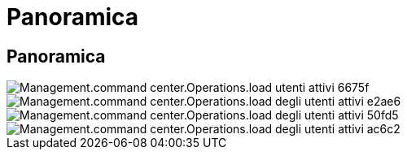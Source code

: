 = Panoramica
:allow-uri-read: 




== Panoramica

image::Management.command_center.operations.load_active_users-6675f.png[Management.command center.Operations.load utenti attivi 6675f]

image::Management.command_center.operations.load_active_users-e2ae6.png[Management.command center.Operations.load degli utenti attivi e2ae6]

image::Management.command_center.operations.load_active_users-50fd5.png[Management.command center.Operations.load degli utenti attivi 50fd5]

image::Management.command_center.operations.load_active_users-ac6c2.png[Management.command center.Operations.load degli utenti attivi ac6c2]
